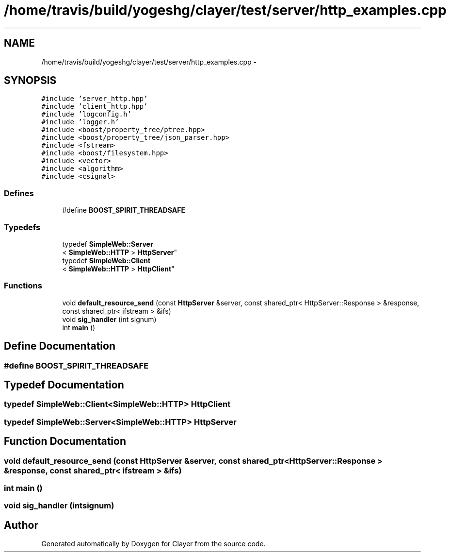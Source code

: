 .TH "/home/travis/build/yogeshg/clayer/test/server/http_examples.cpp" 3 "Sat Apr 29 2017" "Clayer" \" -*- nroff -*-
.ad l
.nh
.SH NAME
/home/travis/build/yogeshg/clayer/test/server/http_examples.cpp \- 
.SH SYNOPSIS
.br
.PP
\fC#include 'server_http\&.hpp'\fP
.br
\fC#include 'client_http\&.hpp'\fP
.br
\fC#include 'logconfig\&.h'\fP
.br
\fC#include 'logger\&.h'\fP
.br
\fC#include <boost/property_tree/ptree\&.hpp>\fP
.br
\fC#include <boost/property_tree/json_parser\&.hpp>\fP
.br
\fC#include <fstream>\fP
.br
\fC#include <boost/filesystem\&.hpp>\fP
.br
\fC#include <vector>\fP
.br
\fC#include <algorithm>\fP
.br
\fC#include <csignal>\fP
.br

.SS "Defines"

.in +1c
.ti -1c
.RI "#define \fBBOOST_SPIRIT_THREADSAFE\fP"
.br
.in -1c
.SS "Typedefs"

.in +1c
.ti -1c
.RI "typedef \fBSimpleWeb::Server\fP
.br
< \fBSimpleWeb::HTTP\fP > \fBHttpServer\fP"
.br
.ti -1c
.RI "typedef \fBSimpleWeb::Client\fP
.br
< \fBSimpleWeb::HTTP\fP > \fBHttpClient\fP"
.br
.in -1c
.SS "Functions"

.in +1c
.ti -1c
.RI "void \fBdefault_resource_send\fP (const \fBHttpServer\fP &server, const shared_ptr< HttpServer::Response > &response, const shared_ptr< ifstream > &ifs)"
.br
.ti -1c
.RI "void \fBsig_handler\fP (int signum)"
.br
.ti -1c
.RI "int \fBmain\fP ()"
.br
.in -1c
.SH "Define Documentation"
.PP 
.SS "#define \fBBOOST_SPIRIT_THREADSAFE\fP"
.SH "Typedef Documentation"
.PP 
.SS "typedef \fBSimpleWeb::Client\fP<\fBSimpleWeb::HTTP\fP> \fBHttpClient\fP"
.SS "typedef \fBSimpleWeb::Server\fP<\fBSimpleWeb::HTTP\fP> \fBHttpServer\fP"
.SH "Function Documentation"
.PP 
.SS "void \fBdefault_resource_send\fP (const \fBHttpServer\fP &server, const shared_ptr< HttpServer::Response > &response, const shared_ptr< ifstream > &ifs)"
.SS "int \fBmain\fP ()"
.SS "void \fBsig_handler\fP (intsignum)"
.SH "Author"
.PP 
Generated automatically by Doxygen for Clayer from the source code\&.
